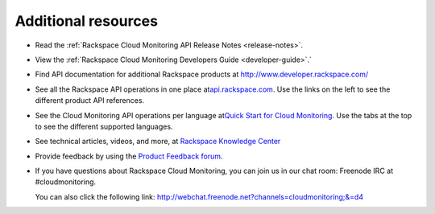 .. _gsg-additional-resources:

Additional resources 
----------------------------

-  Read the :ref:`Rackspace Cloud Monitoring API Release
   Notes <release-notes>`.

-  View the :ref:`Rackspace Cloud Monitoring Developers
   Guide <developer-guide>`.`

-  Find API documentation for additional Rackspace products at
   `http://www.developer.rackspace.com/ <http://developer.rackspace.com>`__

-  See all the Rackspace API operations in one place
   at\ `api.rackspace.com <http://api.rackspace.com/>`__. Use the links
   on the left to see the different product API references.

-  See the Cloud Monitoring API operations per language at\ `Quick Start
   for Cloud
   Monitoring <https://developer.rackspace.com/docs/cloud-monitoring/getting-started/>`__.
   Use the tabs at the top to see the different supported languages.

-  See technical articles, videos, and more, at `Rackspace Knowledge
   Center <http://www.rackspace.com/knowledge_center/>`__

-  Provide feedback by using the `Product Feedback
   forum <https://feedback.rackspace.com>`__.

-  If you have questions about Rackspace Cloud Monitoring, you can join
   us in our chat room: Freenode IRC at #cloudmonitoring.

   You can also click the following link:
   http://webchat.freenode.net?channels=cloudmonitoring;&=d4
